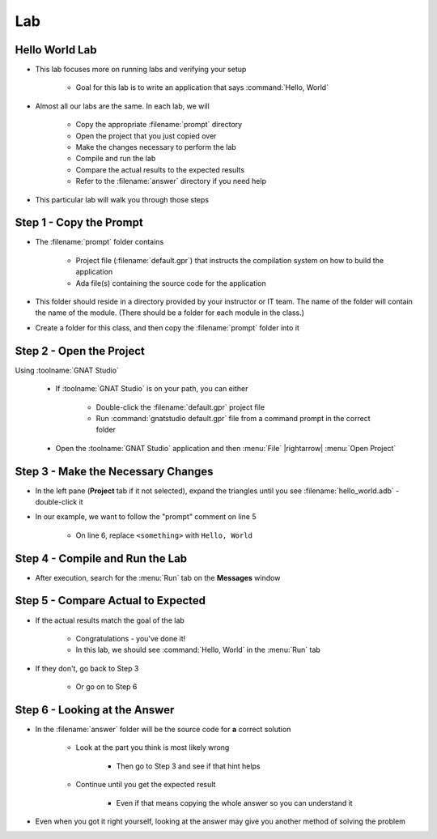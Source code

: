 ========
Lab
========

-----------------
Hello World Lab
-----------------

* This lab focuses more on running labs and verifying your setup

   * Goal for this lab is to write an application that says :command:`Hello, World`

* Almost all our labs are the same. In each lab, we will

   * Copy the appropriate :filename:`prompt` directory
   * Open the project that you just copied over
   * Make the changes necessary to perform the lab
   * Compile and run the lab
   * Compare the actual results to the expected results
   * Refer to the :filename:`answer` directory if you need help

* This particular lab will walk you through those steps

--------------------------
Step 1 - Copy the Prompt
--------------------------

* The :filename:`prompt` folder contains

   * Project file (:filename:`default.gpr`) that instructs
     the compilation system on how to build the application
   * Ada file(s) containing the source code for the application

* This folder should reside in a directory provided by your
  instructor or IT team. The name of the folder will contain
  the name of the module. (There should be a folder for each
  module in the class.)

* Create a folder for this class, and then copy the :filename:`prompt`
  folder into it

---------------------------
Step 2 - Open the Project
---------------------------

Using :toolname:`GNAT Studio`

   * If :toolname:`GNAT Studio` is on your path, you can either

      * Double-click the :filename:`default.gpr` project file
      * Run :command:`gnatstudio default.gpr` file from a command prompt in the correct folder

   * Open the :toolname:`GNAT Studio` application and then :menu:`File` |rightarrow| :menu:`Open Project`

-------------------------------------
Step 3 - Make the Necessary Changes
-------------------------------------

* In the left pane (**Project** tab if it not selected), expand the triangles until you
  see :filename:`hello_world.adb` - double-click it

* In our example, we want to follow the "prompt" comment on line 5

   * On line 6, replace ``<something>`` with ``Hello, World``

----------------------------------
Step 4 - Compile and Run the Lab
----------------------------------

.. image:: compile_and_build_buttons.jpg

   *(also available from* :menu:`Build` *menu)*

* After execution, search for the :menu:`Run` tab on the **Messages** window

-------------------------------------
Step 5 - Compare Actual to Expected
-------------------------------------

* If the actual results match the goal of the lab

   * Congratulations - you've done it!
   * In this lab, we should see :command:`Hello, World` in the :menu:`Run` tab

* If they don't, go back to Step 3

   * Or go on to Step 6

--------------------------------
Step 6 - Looking at the Answer
--------------------------------

* In the :filename:`answer` folder will be the source code for **a** correct solution

   * Look at the part you think is most likely wrong

      * Then go to Step 3 and see if that hint helps

   * Continue until you get the expected result

      * Even if that means copying the whole answer so you can understand it

* Even when you got it right yourself, looking at the answer may give you another
  method of solving the problem
